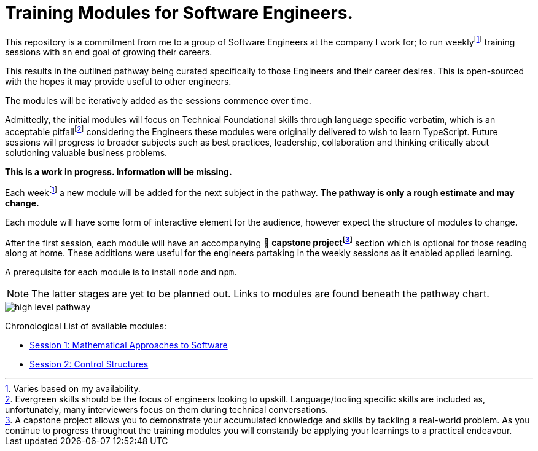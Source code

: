 = Training Modules for Software Engineers.

:imagesdir: ./images

:fn-time-commitment: footnote:time-commitment[Varies based on my availability.]

:fn-language-specific-pitfall: footnote:language-specific-pitfall[Evergreen skills should be the focus of engineers looking to upskill. Language/tooling specific skills are included as, unfortunately, many interviewers focus on them during technical conversations.]

:fn-capstone-project: footnote:capstone-project[A capstone project allows you to demonstrate your accumulated knowledge and skills by tackling a real-world problem. As you continue to progress throughout the training modules you will constantly be applying your learnings to a practical endeavour.]

This repository is a commitment from me to a group of Software Engineers at the company I work for; to run weekly{fn-time-commitment} training sessions with an end goal of growing their careers.

This results in the outlined pathway being curated specifically to those Engineers and their career desires. This is open-sourced with the hopes it may provide useful to other engineers.

The modules will be iteratively added as the sessions commence over time.

Admittedly, the initial modules will focus on Technical Foundational skills through language specific verbatim, which is an acceptable pitfall{fn-language-specific-pitfall} considering the Engineers these modules were originally delivered to wish to learn TypeScript. Future sessions will progress to broader subjects such as best practices, leadership, collaboration and thinking critically about solutioning valuable business problems.

*This is a work in progress. Information will be missing.*

====
Each week{fn-time-commitment} a new module will be added for the next subject in the pathway. *The pathway is only a rough estimate and may change.*

Each module will have some form of interactive element for the audience, however expect the structure of modules to change.

After the first session, each module will have an accompanying 🧱 *capstone project{fn-capstone-project}* section which is optional for those reading along at home. These additions were useful for the engineers partaking in the weekly sessions as it enabled applied learning.

A prerequisite for each module is to install `node` and `npm`.
====

NOTE: The latter stages are yet to be planned out. Links to modules are found beneath the pathway chart.

image::high-level-pathway.png[]

Chronological List of available modules:

* link:./modules/TechnicalFoundations/MathematicalApproachesToSoftware/README.adoc[Session 1: Mathematical Approaches to Software]
* link:./modules/TechnicalFoundations/ControlStructures/README.adoc[Session 2: Control Structures]
